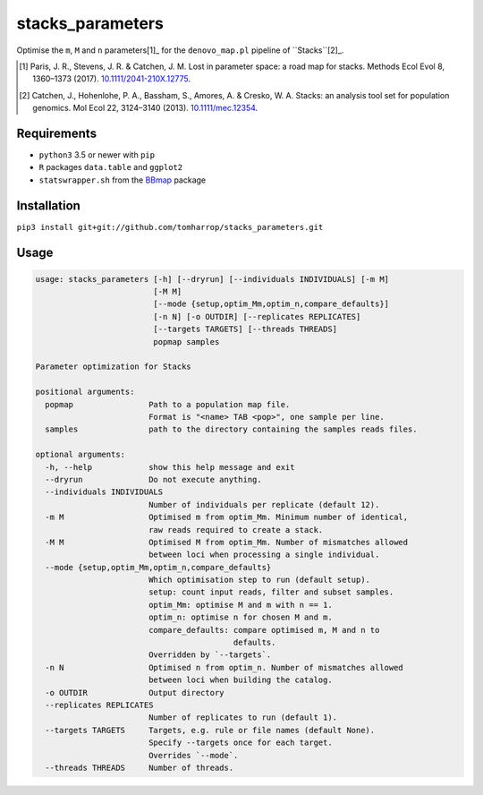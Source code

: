 stacks_parameters
=================

Optimise the ``m``, ``M`` and ``n`` parameters[1]_ for the ``denovo_map.pl``
pipeline of ``Stacks``[2]_.

.. [1] Paris, J. R., Stevens, J. R. & Catchen, J. M. Lost in parameter space: a road map for stacks. Methods Ecol Evol 8, 1360–1373 (2017). `10.1111/2041-210X.12775 <http://onlinelibrary.wiley.com/doi/10.1111/2041-210X.12775/abstract>`_.

.. [2] Catchen, J., Hohenlohe, P. A., Bassham, S., Amores, A. & Cresko, W. A. Stacks: an analysis tool set for population genomics. Mol Ecol 22, 3124–3140 (2013). `10.1111/mec.12354 <http://onlinelibrary.wiley.com/doi/10.1111/mec.12354/abstract>`_.

Requirements
------------

* ``python3`` 3.5 or newer with ``pip``
* ``R`` packages ``data.table`` and ``ggplot2``
* ``statswrapper.sh`` from the BBmap_ package

.. _BBmap: http://jgi.doe.gov/data-and-tools/bbtools/bb-tools-user-guide/bbmap-guide/ 

Installation
------------

``pip3 install git+git://github.com/tomharrop/stacks_parameters.git``

Usage
-----

.. code::

    usage: stacks_parameters [-h] [--dryrun] [--individuals INDIVIDUALS] [-m M]
                             [-M M]
                             [--mode {setup,optim_Mm,optim_n,compare_defaults}]
                             [-n N] [-o OUTDIR] [--replicates REPLICATES]
                             [--targets TARGETS] [--threads THREADS]
                             popmap samples

    Parameter optimization for Stacks

    positional arguments:
      popmap                Path to a population map file.
                            Format is "<name> TAB <pop>", one sample per line.
      samples               path to the directory containing the samples reads files.

    optional arguments:
      -h, --help            show this help message and exit
      --dryrun              Do not execute anything.
      --individuals INDIVIDUALS
                            Number of individuals per replicate (default 12).
      -m M                  Optimised m from optim_Mm. Minimum number of identical,
                            raw reads required to create a stack.
      -M M                  Optimised M from optim_Mm. Number of mismatches allowed
                            between loci when processing a single individual.
      --mode {setup,optim_Mm,optim_n,compare_defaults}
                            Which optimisation step to run (default setup).
                            setup: count input reads, filter and subset samples.
                            optim_Mm: optimise M and m with n == 1.
                            optim_n: optimise n for chosen M and m.
                            compare_defaults: compare optimised m, M and n to
                                              defaults.
                            Overridden by `--targets`.
      -n N                  Optimised n from optim_n. Number of mismatches allowed
                            between loci when building the catalog.
      -o OUTDIR             Output directory
      --replicates REPLICATES
                            Number of replicates to run (default 1).
      --targets TARGETS     Targets, e.g. rule or file names (default None).
                            Specify --targets once for each target.
                            Overrides `--mode`.
      --threads THREADS     Number of threads.
